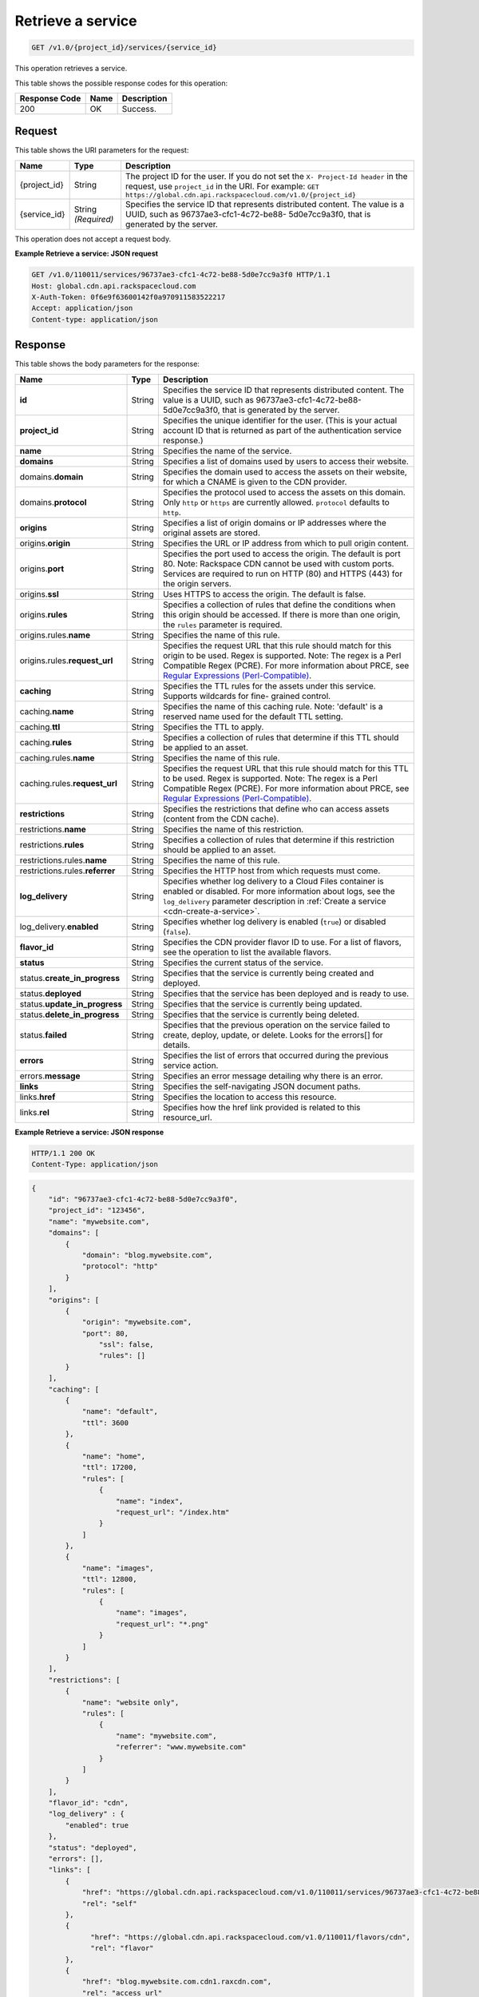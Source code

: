 
.. THIS OUTPUT IS GENERATED FROM THE WADL. DO NOT EDIT.

.. _cdn-get-a-service:

Retrieve a service
^^^^^^^^^^^^^^^^^^^^^^^^^^^^^^^^^^^^^^^^^^^^^^^^^^^^^^^^^^^^^^^^^^^^^^^^^^^^^^^^

.. code::

    GET /v1.0/{project_id}/services/{service_id}


This operation retrieves a service. 



This table shows the possible response codes for this operation:


+--------------------------+-------------------------+-------------------------+
|Response Code             |Name                     |Description              |
+==========================+=========================+=========================+
|200                       |OK                       |Success.                 |
+--------------------------+-------------------------+-------------------------+


Request
""""""""""""""""




This table shows the URI parameters for the request:

+-------------+-------------+--------------------------------------------------------------+
|Name         |Type         |Description                                                   |
+=============+=============+==============================================================+
|{project_id} |String       |The project ID for the user. If you do not set the ``X-       |
|             |             |Project-Id header`` in the request, use ``project_id`` in the |
|             |             |URI. For example: ``GET                                       |
|             |             |https://global.cdn.api.rackspacecloud.com/v1.0/{project_id}`` |
+-------------+-------------+--------------------------------------------------------------+
|{service_id} |String       |Specifies the service ID that represents distributed content. |
|             |*(Required)* |The value is a UUID, such as 96737ae3-cfc1-4c72-be88-         |
|             |             |5d0e7cc9a3f0, that is generated by the server.                |
+-------------+-------------+--------------------------------------------------------------+





This operation does not accept a request body.




**Example Retrieve a service: JSON request**


.. code::

   GET /v1.0/110011/services/96737ae3-cfc1-4c72-be88-5d0e7cc9a3f0 HTTP/1.1
   Host: global.cdn.api.rackspacecloud.com
   X-Auth-Token: 0f6e9f63600142f0a970911583522217
   Accept: application/json
   Content-type: application/json





Response
""""""""""""""""





This table shows the body parameters for the response:

+----------------------+-------+--------------------------------------------------------------------------------------------+
|Name                  |Type   |Description                                                                                 |
+======================+=======+============================================================================================+
|\ **id**              |String |Specifies the service ID that represents distributed content. The value is a UUID, such as  |
|                      |       |96737ae3-cfc1-4c72-be88-5d0e7cc9a3f0, that is generated by the server.                      |
+----------------------+-------+--------------------------------------------------------------------------------------------+
|\ **project_id**      |String |Specifies the unique identifier for the user. (This is your actual account ID that is       |
|                      |       |returned as part of the authentication service response.)                                   |
+----------------------+-------+--------------------------------------------------------------------------------------------+
|\ **name**            |String |Specifies the name of the service.                                                          |
+----------------------+-------+--------------------------------------------------------------------------------------------+
|\ **domains**         |String |Specifies a list of domains used by users to access their website.                          |
+----------------------+-------+--------------------------------------------------------------------------------------------+
|\ domains.\           |String |Specifies the domain used to access the assets on their website, for which a CNAME is given |
|**domain**            |       |to the CDN provider.                                                                        |
+----------------------+-------+--------------------------------------------------------------------------------------------+
|domains.\ **protocol**|String |Specifies the protocol used to access the assets on this domain. Only ``http`` or ``https`` |
|                      |       |are currently allowed. ``protocol`` defaults to ``http``.                                   |
+----------------------+-------+--------------------------------------------------------------------------------------------+
|\ **origins**         |String |Specifies a list of origin domains or IP addresses where the original assets are stored.    |
+----------------------+-------+--------------------------------------------------------------------------------------------+
|\ origins.\           |String |Specifies the URL or IP address from which to pull origin content.                          |
|**origin**            |       |                                                                                            |
+----------------------+-------+--------------------------------------------------------------------------------------------+
|origins.\ **port**    |String |Specifies the port used to access the origin. The default is port 80. Note: Rackspace CDN   |
|                      |       |cannot be used with custom ports. Services are required to run on HTTP (80) and HTTPS (443) |
|                      |       |for the origin servers.                                                                     |
+----------------------+-------+--------------------------------------------------------------------------------------------+
|origins.\ **ssl**     |String |Uses HTTPS to access the origin. The default is false.                                      |
+----------------------+-------+--------------------------------------------------------------------------------------------+
|origins.\ **rules**   |String |Specifies a collection of rules that define the conditions when this origin should be       |
|                      |       |accessed. If there is more than one origin, the ``rules`` parameter is required.            |
+----------------------+-------+--------------------------------------------------------------------------------------------+
|origins.rules.\       |String |Specifies the name of this rule.                                                            |
|**name**              |       |                                                                                            |
+----------------------+-------+--------------------------------------------------------------------------------------------+
|origins.rules.\       |String |Specifies the request URL that this rule should match for this origin to be used. Regex is  |
|**request_url**       |       |supported. Note: The regex is a Perl Compatible Regex (PCRE). For more information about    |
|                      |       |PRCE, see `Regular Expressions (Perl-Compatible)                                            |
|                      |       |<http://php.net/manual/en/book.pcre.php>`__.                                                |
+----------------------+-------+--------------------------------------------------------------------------------------------+
|\ **caching**         |String |Specifies the TTL rules for the assets under this service. Supports wildcards for fine-     |
|                      |       |grained control.                                                                            |
+----------------------+-------+--------------------------------------------------------------------------------------------+
|caching.\ **name**    |String |Specifies the name of this caching rule. Note: 'default' is a reserved name used for the    |
|                      |       |default TTL setting.                                                                        |
+----------------------+-------+--------------------------------------------------------------------------------------------+
|caching.\ **ttl**     |String |Specifies the TTL to apply.                                                                 |
+----------------------+-------+--------------------------------------------------------------------------------------------+
|caching.\ **rules**   |String |Specifies a collection of rules that determine if this TTL should be applied to an asset.   |
+----------------------+-------+--------------------------------------------------------------------------------------------+
|caching.rules.\       |String |Specifies the name of this rule.                                                            |
|**name**              |       |                                                                                            |
+----------------------+-------+--------------------------------------------------------------------------------------------+
|caching.rules.\       |String |Specifies the request URL that this rule should match for this TTL to be used. Regex is     |
|**request_url**       |       |supported. Note: The regex is a Perl Compatible Regex (PCRE). For more information about    |
|                      |       |PRCE, see `Regular Expressions (Perl-Compatible)                                            |
|                      |       |<http://php.net/manual/en/book.pcre.php>`__.                                                |
+----------------------+-------+--------------------------------------------------------------------------------------------+
|\ **restrictions**    |String |Specifies the restrictions that define who can access assets (content from the CDN cache).  |
+----------------------+-------+--------------------------------------------------------------------------------------------+
|restrictions.\        |String |Specifies the name of this restriction.                                                     |
|**name**              |       |                                                                                            |
+----------------------+-------+--------------------------------------------------------------------------------------------+
|restrictions.\        |String |Specifies a collection of rules that determine if this restriction should be applied to an  |
|**rules**             |       |asset.                                                                                      |
+----------------------+-------+--------------------------------------------------------------------------------------------+
|restrictions.rules.\  |String |Specifies the name of this rule.                                                            |
|**name**              |       |                                                                                            |
+----------------------+-------+--------------------------------------------------------------------------------------------+
|restrictions.rules.\  |String |Specifies the HTTP host from which requests must come.                                      |
|**referrer**          |       |                                                                                            |
+----------------------+-------+--------------------------------------------------------------------------------------------+
|\ **log_delivery**    |String |Specifies whether log delivery to a Cloud Files container is enabled or disabled. For more  |
|                      |       |information about logs, see the ``log_delivery`` parameter description in :ref:`Create  a   |
|                      |       |service <cdn-create-a-service>`.                                                            |
+----------------------+-------+--------------------------------------------------------------------------------------------+
|log_delivery.\        |String |Specifies whether log delivery is enabled (``true``) or disabled (``false``).               |
|**enabled**           |       |                                                                                            |
+----------------------+-------+--------------------------------------------------------------------------------------------+
|\ **flavor_id**       |String |Specifies the CDN provider flavor ID to use. For a list of flavors, see the operation to    |
|                      |       |list the available flavors.                                                                 |
+----------------------+-------+--------------------------------------------------------------------------------------------+
|\ **status**          |String |Specifies the current status of the service.                                                |
+----------------------+-------+--------------------------------------------------------------------------------------------+
|status.\              |String |Specifies that the service is currently being created and deployed.                         |
|**create_in_progress**|       |                                                                                            |
+----------------------+-------+--------------------------------------------------------------------------------------------+
|status.\ **deployed** |String |Specifies that the service has been deployed and is ready to use.                           |
+----------------------+-------+--------------------------------------------------------------------------------------------+
|status.\              |String |Specifies that the service is currently being updated.                                      |
|**update_in_progress**|       |                                                                                            |
+----------------------+-------+--------------------------------------------------------------------------------------------+
|status.\              |String |Specifies that the service is currently being deleted.                                      |
|**delete_in_progress**|       |                                                                                            |
+----------------------+-------+--------------------------------------------------------------------------------------------+
|status.\ **failed**   |String |Specifies that the previous operation on the service failed to create, deploy, update, or   |
|                      |       |delete. Looks for the errors[] for details.                                                 |
+----------------------+-------+--------------------------------------------------------------------------------------------+
|\ **errors**          |String |Specifies the list of errors that occurred during the previous service action.              |
+----------------------+-------+--------------------------------------------------------------------------------------------+
|errors.\ **message**  |String |Specifies an error message detailing why there is an error.                                 |
+----------------------+-------+--------------------------------------------------------------------------------------------+
|\ **links**           |String |Specifies the self-navigating JSON document paths.                                          |
+----------------------+-------+--------------------------------------------------------------------------------------------+
|links.\ **href**      |String |Specifies the location to access this resource.                                             |
+----------------------+-------+--------------------------------------------------------------------------------------------+
|links.\ **rel**       |String |Specifies how the href link provided is related to this resource_url.                       |
+----------------------+-------+--------------------------------------------------------------------------------------------+







**Example Retrieve a service: JSON response**


.. code::

   HTTP/1.1 200 OK
   Content-Type: application/json


.. code::

   {
       "id": "96737ae3-cfc1-4c72-be88-5d0e7cc9a3f0",
       "project_id": "123456",
       "name": "mywebsite.com",
       "domains": [
           {
               "domain": "blog.mywebsite.com",
               "protocol": "http"
           }
       ],
       "origins": [
           {
               "origin": "mywebsite.com",
               "port": 80,
                   "ssl": false,
                   "rules": []
           }
       ],
       "caching": [
           {
               "name": "default",
               "ttl": 3600
           },
           {
               "name": "home",
               "ttl": 17200,
               "rules": [
                   {
                       "name": "index",
                       "request_url": "/index.htm"
                   }
               ]
           },
           {
               "name": "images",
               "ttl": 12800,
               "rules": [
                   {
                       "name": "images",
                       "request_url": "*.png"
                   }
               ]
           }
       ],
       "restrictions": [
           {
               "name": "website only",
               "rules": [
                   {
                       "name": "mywebsite.com",
                       "referrer": "www.mywebsite.com"
                   }
               ]
           }
       ],
       "flavor_id": "cdn",
       "log_delivery" : {
           "enabled": true
       },
       "status": "deployed",
       "errors": [],
       "links": [
           {
               "href": "https://global.cdn.api.rackspacecloud.com/v1.0/110011/services/96737ae3-cfc1-4c72-be88-5d0e7cc9a3f0",
               "rel": "self"
           },
           {
                 "href": "https://global.cdn.api.rackspacecloud.com/v1.0/110011/flavors/cdn",
                 "rel": "flavor"
           },
           {
               "href": "blog.mywebsite.com.cdn1.raxcdn.com",
               "rel": "access_url"
           },
           {
               "href" : "https://swiftstorageurl.com/v1.0/.CDN_ACCESS_LOGS",
               "rel" : "log_url"
           }    
       ]
   }




